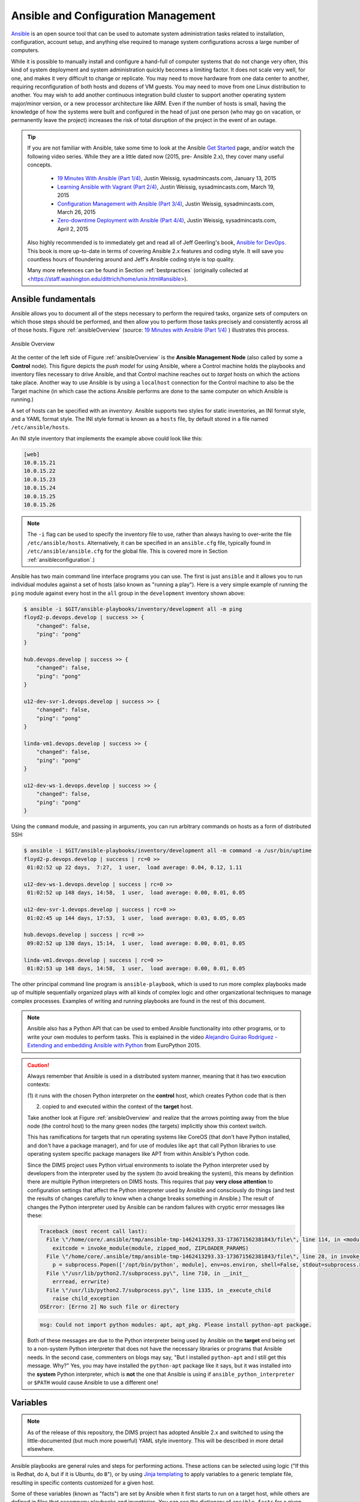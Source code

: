 .. _ansibleintro:

Ansible and Configuration Management
====================================

`Ansible`_ is an open source tool that can be used to automate system
administration tasks related to installation, configuration, account setup, and
anything else required to manage system configurations across a large number of
computers.

While it is possible to manually install and configure a hand-full of
computer systems that do not change very often, this kind of system
deployment and system administration quickly becomes a limiting factor. It
does not scale very well, for one, and makes it very difficult to change
or replicate. You may need to move hardware from one data center to another,
requiring reconfiguration of both hosts and dozens of VM guests. You may
need to move from one Linux distribution to another. You may wish to add
another continuous integration build cluster to support another operating
system major/minor version, or a new processor architecture like ARM.
Even if the number of hosts is small, having the knowledge of how the
systems were built and configured in the head of just one person (who
may go on vacation, or permanently leave the project) increases the
risk of total disruption of the project in the event of an outage.

.. tip::

   If you are not familiar with Ansible, take some time to look at
   the Ansible `Get Started`_ page, and/or watch the following
   video series. While they are a little dated now (2015, pre-
   Ansible 2.x), they cover many useful concepts.

       + `19 Minutes With Ansible (Part 1/4)`_, Justin Weissig, sysadmincasts.com, January 13, 2015
       + `Learning Ansible with Vagrant (Part 2/4)`_, Justin Weissig, sysadmincasts.com, March 19, 2015
       + `Configuration Management with Ansible (Part 3/4)`_, Justin Weissig, sysadmincasts.com, March 26, 2015
       + `Zero-downtime Deployment with Ansible (Part 4/4)`_, Justin Weissig, sysadmincasts.com, April 2, 2015

   Also highly recommended is to immediately get and read all of Jeff
   Geerling's book, `Ansible for DevOps`_. This book is more up-to-date in
   terms of covering Ansible 2.x features and coding style. It will save you
   countless hours of floundering around and Jeff's Ansible coding style is top
   quality.

   Many more references can be found in Section :ref:`bestpractices` (originally
   collected at <https://staff.washington.edu/dittrich/home/unix.html#ansible>).

..

.. _Get Started: https://www.ansible.com/get-started
.. _19 Minutes With Ansible (Part 1/4): https://sysadmincasts.com/episodes/43-19-minutes-with-ansible-part-1-4
.. _Learning Ansible with Vagrant (Part 2/4): https://sysadmincasts.com/episodes/45-learning-ansible-with-vagrant-part-2-4
.. _Configuration Management with Ansible (Part 3/4): https://sysadmincasts.com/episodes/46-configuration-management-with-ansible-part-3-4
.. _Zero-downtime Deployment with Ansible (Part 4/4): https://sysadmincasts.com/episodes/47-zero-downtime-deployments-with-ansible-part-4-4
.. _Ansible section: https://staff.washington.edu/dittrich/home/unix.html#ansible


.. _ansiblefundamentals:

Ansible fundamentals
--------------------

Ansible allows you to document all of the steps necessary to perform the
required tasks, organize sets of computers on which those steps should
be performed, and then allow you to perform those tasks precisely and
consistently across all of those hosts.  Figure :ref:`ansibleOverview`
(source: `19 Minutes with Ansible (Part 1/4)`_ ) illustrates this process.

.. _ansibleOverview:

.. figure:: images/ansible-overview.png
    :width: 90%
    :align: center

    Ansible Overview

..

At the center of the left side of Figure :ref:`ansibleOverview` is the
**Ansible Management Node** (also called by some a **Control** node). This
figure depicts the *push model* for using Ansible, where a Control machine
holds the playbooks and inventory files necessary to drive Ansible, and that
Control machine reaches out to *target* hosts on which the actions take place.
Another way to use Ansible is by using a ``localhost`` connection for the
Control machine to also be the Target machine (in which case the actions
Ansible performs are done to the same computer on which Ansible is running.)

A set of hosts can be specified with an *inventory*. Ansible supports two
styles for static inventories, an INI format style, and a YAML format style.
The INI style format is known as a ``hosts`` file, by default stored in a file
named ``/etc/ansible/hosts``.

An INI style inventory that implements the example above could look like this:

.. code-block:: yaml

    [web]
    10.0.15.21
    10.0.15.22
    10.0.15.23
    10.0.15.24
    10.0.15.25
    10.0.15.26

..

.. note::

    The ``-i`` flag can be used to specify the inventory file to use,
    rather than always having to over-write the file ``/etc/ansible/hosts``.
    Alternatively, it can be specified in an ``ansible.cfg`` file,
    typically found in ``/etc/ansible/ansible.cfg`` for the global
    file. This is covered more in Section :ref:`ansibleconfiguration`.)

..

Ansible has two main command line interface programs you can use. The
first is just ``ansible`` and it allows you to run individual modules
against a set of hosts (also known as "running a play"). Here is a
very simple example of running the ``ping`` module against every
host in the ``all`` group in the ``development`` inventory shown
above:

.. code-block:: none

    $ ansible -i $GIT/ansible-playbooks/inventory/development all -m ping
    floyd2-p.devops.develop | success >> {
        "changed": false,
        "ping": "pong"
    }

    hub.devops.develop | success >> {
        "changed": false,
        "ping": "pong"
    }

    u12-dev-svr-1.devops.develop | success >> {
        "changed": false,
        "ping": "pong"
    }

    linda-vm1.devops.develop | success >> {
        "changed": false,
        "ping": "pong"
    }

    u12-dev-ws-1.devops.develop | success >> {
        "changed": false,
        "ping": "pong"
    }

..

Using the ``command`` module, and passing in arguments, you can run arbitrary
commands on hosts as a form of distributed SSH:

.. code-block:: none

    $ ansible -i $GIT/ansible-playbooks/inventory/development all -m command -a /usr/bin/uptime
    floyd2-p.devops.develop | success | rc=0 >>
     01:02:52 up 22 days,  7:27,  1 user,  load average: 0.04, 0.12, 1.11

    u12-dev-ws-1.devops.develop | success | rc=0 >>
     01:02:52 up 148 days, 14:58,  1 user,  load average: 0.00, 0.01, 0.05

    u12-dev-svr-1.devops.develop | success | rc=0 >>
     01:02:45 up 144 days, 17:53,  1 user,  load average: 0.03, 0.05, 0.05

    hub.devops.develop | success | rc=0 >>
     09:02:52 up 130 days, 15:14,  1 user,  load average: 0.00, 0.01, 0.05

    linda-vm1.devops.develop | success | rc=0 >>
     01:02:53 up 148 days, 14:58,  1 user,  load average: 0.00, 0.01, 0.05

..

The other principal command line program is ``ansible-playbook``, which is used
to run more complex playbooks made up of multiple sequentially organized plays
with all kinds of complex logic and other organizational techniques to manage
complex processes.  Examples of writing and running playbooks are found in the
rest of this document.

.. note::

   Ansible also has a Python API that can be used to embed Ansible
   functionality into other programs, or to write your own modules to perform
   tasks.  This is explained in the video `Alejandro Guirao Rodríguez -
   Extending and embedding Ansible with Python`_ from EuroPython 2015.

..

.. caution::

   Always remember that Ansible is used in a distributed system manner,
   meaning that it has two execution contexts:

   (1) it runs with the chosen Python interpreter on the **control** host,
   which creates Python code that is then

   (2) copied to and executed within the context of the **target** host.

   Take another look at Figure :ref:`ansibleOverview` and realize that the
   arrows pointing away from the blue node (the control host) to the many green
   nodes (the targets) implicitly show this context switch.

   This has ramifications for targets that run operating systems like CoreOS
   (that don't have Python installed, and don't have a package manager), and
   for use of modules like ``apt`` that call Python libraries to use operating
   system specific package managers like APT from within Ansible's Python code.

   Since the DIMS project uses Python virtual environments to isolate
   the Python interpreter used by developers from the interpreter used
   by the system (to avoid breaking the system), this means by definition
   there are multiple Python interpreters on DIMS hosts. This requires
   that pay **very close attention** to configuration settings that affect
   the Python interpreter used by Ansible and consciously do things (and
   test the results of changes carefully to know when a change breaks
   something in Ansible.) The result of changes the Python interpreter used by
   Ansible can be random failures with cryptic error messages like these:

   .. code-block:: none

       Traceback (most recent call last):
         File \"/home/core/.ansible/tmp/ansible-tmp-1462413293.33-173671562381843/file\", line 114, in <module>
           exitcode = invoke_module(module, zipped_mod, ZIPLOADER_PARAMS)
         File \"/home/core/.ansible/tmp/ansible-tmp-1462413293.33-173671562381843/file\", line 28, in invoke_module
           p = subprocess.Popen(['/opt/bin/python', module], env=os.environ, shell=False, stdout=subprocess.PIPE, stderr=subprocess.PIPE, stdin=subprocess.PIPE)
         File \"/usr/lib/python2.7/subprocess.py\", line 710, in __init__
           errread, errwrite)
         File \"/usr/lib/python2.7/subprocess.py\", line 1335, in _execute_child
           raise child_exception
       OSError: [Errno 2] No such file or directory

   ..

   .. code-block:: none

       msg: Could not import python modules: apt, apt_pkg. Please install python-apt package.

   ..

   Both of these messages are due to the Python interpreter being used by Ansible
   on the **target** end being set to a non-system Python interpreter that does
   not have the necessary libraries or programs that Ansible needs. In the
   second case, commenters on blogs may say, "But I installed ``python-apt``
   and I still get this message. Why?" Yes, you may have installed the
   ``python-apt`` package like it says, but it was installed into the
   **system** Python interpreter, which is **not** the one that Ansible is
   using if ``ansible_python_interpreter`` or ``$PATH`` would cause Ansible to
   use a different one!

..

.. _ansibleVariables:

Variables
---------

.. note::

    As of the release of this repository, the DIMS project has adopted Ansible 2.x
    and switched to using the little-documented (but much more powerful) YAML style
    inventory. This will be described in more detail elsewhere.

..

.. TODO(dittrich): Put in a link to where YAML inventory is described.

Ansible playbooks are general rules and steps for performing actions.
These actions can be selected using logic ("If this is Redhat, do ``A``, but if
it is Ubuntu, do ``B``"), or by using `Jinja templating`_ to apply variables to
a generic template file, resulting in specific contents customized for a given host.

.. _Jinja templating: http://jinja.pocoo.org

Some of these variables (known as "facts") are set by Ansible when it first
starts to run on a target host, while others are defined in files that
accompany playbooks and inventories.  You can see the dictionary of
``ansible_facts`` for a given system using Ansible's ``setup`` module:

.. code-block:: none

    $ ansible -m setup localhost -c local
    localhost | success >> {
        "ansible_facts": {
            "ansible_all_ipv4_addresses": [
                "172.17.0.1",
                "10.88.88.5",
                "192.168.0.100",
                "10.86.86.7"
            ],
            "ansible_all_ipv6_addresses": [
                "fe80::d253:49ff:fed7:9ebd"
            ],
            "ansible_architecture": "x86_64",
            "ansible_bios_date": "01/29/2015",
            "ansible_bios_version": "A13",
            "ansible_cmdline": {
                "BOOT_IMAGE": "/vmlinuz-3.16.0-30-generic",
                "quiet": true,
                "ro": true,
                "root": "/dev/mapper/hostname_vg-root_lv",
                "splash": true,
                "vt.handoff": "7"
            },
            "ansible_date_time": {
                "date": "2016-03-10",
                "day": "10",
                "epoch": "1457653607",
                "hour": "15",
                "iso8601": "2016-03-10T23:46:47Z",
                "iso8601_micro": "2016-03-10T23:46:47.246903Z",
                "minute": "46",
                "month": "03",
                "second": "47",
                "time": "15:46:47",
                "tz": "PST",
                "tz_offset": "-0800",
                "weekday": "Thursday",
                "year": "2016"
            },
            "ansible_default_ipv4": {
                "address": "192.168.0.100",
                "alias": "wlan0",
                "gateway": "192.168.0.1",
                "interface": "wlan0",
                "macaddress": "d0:53:49:d7:9e:bd",
                "mtu": 1500,
                "netmask": "255.255.255.0",
                "network": "192.168.0.0",
                "type": "ether"
            },
            "ansible_default_ipv6": {},
            "ansible_devices": {
                "sda": {
                    "holders": [],
                    "host": "SATA controller: Intel Corporation 8 Series...",
                    "model": "ST1000LM014-1EJ1",
                    "partitions": {
                        "sda1": {
                            "sectors": "997376",
                            "sectorsize": 512,
                            "size": "487.00 MB",
                            "start": "2048"
                        },
                        "sda2": {
                            "sectors": "2",
                            "sectorsize": 512,
                            "size": "1.00 KB",
                            "start": "1001470"
                        },
                        "sda5": {
                            "sectors": "1952522240",
                            "sectorsize": 512,
                            "size": "931.04 GB",
                            "start": "1001472"
                        }
                    },
                    "removable": "0",
                    "rotational": "1",
                    "scheduler_mode": "deadline",
                    "sectors": "1953525168",
                    "sectorsize": "4096",
                    "size": "7.28 TB",
                    "support_discard": "0",
                    "vendor": "ATA"
                },
                "sr0": {
                    "holders": [],
                    "host": "SATA controller: Intel Corporation 8 Series...",
                    "model": "DVD-ROM SU-108GB",
                    "partitions": {},
                    "removable": "1",
                    "rotational": "1",
                    "scheduler_mode": "deadline",
                    "sectors": "2097151",
                    "sectorsize": "512",
                    "size": "1024.00 MB",
                    "support_discard": "0",
                    "vendor": "TSSTcorp"
                }
            },
            "ansible_distribution": "Ubuntu",
            "ansible_distribution_major_version": "14",
            "ansible_distribution_release": "trusty",
            "ansible_distribution_version": "14.04",
            "ansible_docker0": {
                "active": false,
                "device": "docker0",
                "id": "8000.0242a37d17a7",
                "interfaces": [],
                "ipv4": {
                    "address": "172.17.0.1",
                    "netmask": "255.255.0.0",
                    "network": "172.17.0.0"
                },
                "macaddress": "02:42:a3:7d:17:a7",
                "mtu": 1500,
                "promisc": false,
                "stp": false,
                "type": "bridge"
            },
            "ansible_domain": "",
            "ansible_env": {
                "BASE": "bash",
                "BYOBU_ACCENT": "#75507B",
                "BYOBU_BACKEND": "tmux",
                "BYOBU_CHARMAP": "UTF-8",
                "BYOBU_CONFIG_DIR": "/home/dittrich/.byobu",
                "BYOBU_DARK": "#333333",
                "BYOBU_DATE": "%Y-%m-%d ",
                "BYOBU_DISTRO": "Ubuntu",
                "BYOBU_HIGHLIGHT": "#DD4814",
                "BYOBU_LIGHT": "#EEEEEE",
                "BYOBU_PAGER": "sensible-pager",
                "BYOBU_PREFIX": "/usr",
                "BYOBU_PYTHON": "python3",
                "BYOBU_READLINK": "readlink",
                "BYOBU_RUN_DIR": "/dev/shm/byobu-dittrich-0R38I1Mb",
                "BYOBU_SED": "sed",
                "BYOBU_TIME": "%H:%M:%S",
                "BYOBU_TTY": "/dev/pts/24",
                "BYOBU_ULIMIT": "ulimit",
                "BYOBU_WINDOW_NAME": "-",
                "CFG": "/opt/dims/nas/scd",
                "CLUTTER_IM_MODULE": "xim",
                "COLORTERM": "gnome-terminal",
                "COMMAND": "",
                "COMPIZ_BIN_PATH": "/usr/bin/",
                "COMPIZ_CONFIG_PROFILE": "ubuntu",
                "CONSUL_LEADER": "10.142.29.116",
                "DBUS_SESSION_BUS_ADDRESS": "unix:abstract=/tmp/dbus-sYbG5zmdUA",
                "DEBUG": "0",
                "DEFAULTS_PATH": "/usr/share/gconf/ubuntu.default.path",
                "DESKTOP_SESSION": "ubuntu",
                "DIMS": "/opt/dims",
                "DIMS_REV": "unspecified",
                "DIMS_VERSION": "1.6.129 (dims-ci-utils)",
                "DISPLAY": ":0",
                "GDMSESSION": "ubuntu",
                "GDM_LANG": "en_US",
                "GIT": "/home/dittrich/dims/git",
                "GNOME_DESKTOP_SESSION_ID": "this-is-deprecated",
                "GNOME_KEYRING_CONTROL": "/run/user/1004/keyring-7kI0rA",
                "GNOME_KEYRING_PID": "2524",
                "GPG_AGENT_INFO": "/run/user/1004/keyring-7kI0rA/gpg:0:1",
                "GTK_IM_MODULE": "ibus",
                "GTK_MODULES": "overlay-scrollbar:unity-gtk-module",
                "HOME": "/home/dittrich",
                "IM_CONFIG_PHASE": "1",
                "INSTANCE": "",
                "JOB": "dbus",
                "LANG": "C",
                "LANGUAGE": "en_US",
                "LC_CTYPE": "C",
                "LESSCLOSE": "/usr/bin/lesspipe %s %s",
                "LESSOPEN": "| /usr/bin/lesspipe %s",
                "LOGNAME": "dittrich",
                "LS_COLORS": "rs=0:di=01;34:ln=01;36:mh=00:pi=40;33:a....",
                "MANDATORY_PATH": "/usr/share/gconf/ubuntu.mandatory.path",
                "NAS": "/opt/dims/nas",
                "OLDPWD": "/home/dittrich",
                "OS": "Linux",
                "PATH": "/home/dittrich/dims/envs/dimsenv/bin:/home/di...",
                "PROGRAM": "/bin/bash",
                "PROJECT_HOME": "/home/dittrich/dims/devel",
                "PS1": "\\[\\033[1;34m\\][dimsenv]\\[\\e[0m\\] \\[\\03...",
                "PWD": "/vm/vagrant-run-devserver",
                "QT4_IM_MODULE": "xim",
                "QT_IM_MODULE": "ibus",
                "QT_QPA_PLATFORMTHEME": "appmenu-qt5",
                "RECIPIENTS": "dims-devops@uw.ops-trust.net",
                "SELINUX_INIT": "YES",
                "SESSION": "ubuntu",
                "SESSIONTYPE": "gnome-session",
                "SESSION_MANAGER": "local/dimsdemo1:@/tmp/.ICE-unix/27...",
                "SHELL": "/bin/bash",
                "SHLVL": "3",
                "SSH_AUTH_SOCK": "/home/dittrich/.byobu/.ssh-agent",
                "STAT": "stat",
                "TERM": "screen-256color",
                "TEXTDOMAIN": "im-config",
                "TEXTDOMAINDIR": "/usr/share/locale/",
                "TMUX": "/tmp/tmux-1004/default,3276,1",
                "TMUX_PANE": "%16",
                "UPSTART_SESSION": "unix:abstract=/com/ubuntu/upstart-s...",
                "USER": "dittrich",
                "VERBOSE": "0",
                "VIRTUALENVWRAPPER_HOOK_DIR": "/home/dittrich/dims/envs",
                "VIRTUALENVWRAPPER_PROJECT_FILENAME": ".project",
                "VIRTUALENVWRAPPER_PYTHON": "/home/dittrich/dims/bin/python",
                "VIRTUALENVWRAPPER_SCRIPT": "/home/dittrich/dims/bin/vir...",
                "VIRTUALENVWRAPPER_WORKON_CD": "1",
                "VIRTUAL_ENV": "/home/dittrich/dims/envs/dimsenv",
                "VTE_VERSION": "3409",
                "WINDOWID": "23068683",
                "WORKON_HOME": "/home/dittrich/dims/envs",
                "XAUTHORITY": "/home/dittrich/.Xauthority",
                "XDG_CONFIG_DIRS": "/etc/xdg/xdg-ubuntu:/usr/share/upstar...",
                "XDG_CURRENT_DESKTOP": "Unity",
                "XDG_DATA_DIRS": "/usr/share/ubuntu:/usr/share/gnome:/usr...",
                "XDG_GREETER_DATA_DIR": "/var/lib/lightdm-data/dittrich",
                "XDG_MENU_PREFIX": "gnome-",
                "XDG_RUNTIME_DIR": "/run/user/1004",
                "XDG_SEAT": "seat0",
                "XDG_SEAT_PATH": "/org/freedesktop/DisplayManager/Seat0",
                "XDG_SESSION_ID": "c2",
                "XDG_SESSION_PATH": "/org/freedesktop/DisplayManager/Session0",
                "XDG_VTNR": "7",
                "XMODIFIERS": "@im=ibus",
                "_": "/home/dittrich/dims/envs/dimsenv/bin/ansible"
            },
            "ansible_eth0": {
                "active": false,
                "device": "eth0",
                "macaddress": "34:e6:d7:72:0d:b0",
                "module": "e1000e",
                "mtu": 1500,
                "promisc": false,
                "type": "ether"
            },
            "ansible_form_factor": "Laptop",
            "ansible_fqdn": "dimsdemo1",
            "ansible_hostname": "dimsdemo1",
            "ansible_interfaces": [
                "docker0",
                "tun88",
                "lo",
                "tun0",
                "wlan0",
                "vboxnet2",
                "vboxnet0",
                "vboxnet1",
                "eth0"
            ],
            "ansible_kernel": "3.16.0-30-generic",
            "ansible_lo": {
                "active": true,
                "device": "lo",
                "ipv4": {
                    "address": "127.0.0.1",
                    "netmask": "255.0.0.0",
                    "network": "127.0.0.0"
                },
                "ipv6": [
                    {
                        "address": "::1",
                        "prefix": "128",
                        "scope": "host"
                    }
                ],
                "mtu": 65536,
                "promisc": false,
                "type": "loopback"
            },
            "ansible_lsb": {
                "codename": "trusty",
                "description": "Ubuntu 14.04.3 LTS",
                "id": "Ubuntu",
                "major_release": "14",
                "release": "14.04"
            },
            "ansible_machine": "x86_64",
            "ansible_memfree_mb": 2261,
            "ansible_memtotal_mb": 15988,
            "ansible_mounts": [
                {
                    "device": "/dev/mapper/hostname_vg-root_lv",
                    "fstype": "ext4",
                    "mount": "/",
                    "options": "rw,errors=remount-ro",
                    "size_available": 859396513792,
                    "size_total": 982859030528
                },
                {
                    "device": "/dev/sda1",
                    "fstype": "ext3",
                    "mount": "/boot",
                    "options": "rw",
                    "size_available": 419035136,
                    "size_total": 486123520
                }
            ],
            "ansible_nodename": "dimsdemo1",
            "ansible_os_family": "Debian",
            "ansible_pkg_mgr": "apt",
            "ansible_processor": [
                "Intel(R) Core(TM) i7-4710MQ CPU @ 2.50GHz",
                "Intel(R) Core(TM) i7-4710MQ CPU @ 2.50GHz",
                "Intel(R) Core(TM) i7-4710MQ CPU @ 2.50GHz",
                "Intel(R) Core(TM) i7-4710MQ CPU @ 2.50GHz",
                "Intel(R) Core(TM) i7-4710MQ CPU @ 2.50GHz",
                "Intel(R) Core(TM) i7-4710MQ CPU @ 2.50GHz",
                "Intel(R) Core(TM) i7-4710MQ CPU @ 2.50GHz",
                "Intel(R) Core(TM) i7-4710MQ CPU @ 2.50GHz"
            ],
            "ansible_processor_cores": 4,
            "ansible_processor_count": 1,
            "ansible_processor_threads_per_core": 2,
            "ansible_processor_vcpus": 8,
            "ansible_product_name": "Precision M4800",
            "ansible_product_serial": "NA",
            "ansible_product_uuid": "NA",
            "ansible_product_version": "01",
            "ansible_python_version": "2.7.6",
            "ansible_selinux": false,
            "ansible_ssh_host_key_dsa_public": "AAAA...==",
            "ansible_ssh_host_key_ecdsa_public": "AA...==",
            "ansible_ssh_host_key_rsa_public": "AAAA...",
            "ansible_swapfree_mb": 975,
            "ansible_swaptotal_mb": 975,
            "ansible_system": "Linux",
            "ansible_system_vendor": "Dell Inc.",
            "ansible_tun0": {
                "active": true,
                "device": "tun0",
                "ipv4": {
                    "address": "10.86.86.7",
                    "netmask": "255.255.255.0",
                    "network": "10.86.86.0"
                },
                "mtu": 1500,
                "promisc": false
            },
            "ansible_tun88": {
                "active": true,
                "device": "tun88",
                "ipv4": {
                    "address": "10.88.88.5",
                    "netmask": "255.255.255.0",
                    "network": "10.88.88.0"
                },
                "mtu": 1500,
                "promisc": false
            },
            "ansible_user_id": "dittrich",
            "ansible_userspace_architecture": "x86_64",
            "ansible_userspace_bits": "64",
            "ansible_vboxnet0": {
                "active": false,
                "device": "vboxnet0",
                "macaddress": "0a:00:27:00:00:00",
                "mtu": 1500,
                "promisc": false,
                "type": "ether"
            },
            "ansible_vboxnet1": {
                "active": false,
                "device": "vboxnet1",
                "macaddress": "0a:00:27:00:00:01",
                "mtu": 1500,
                "promisc": false,
                "type": "ether"
            },
            "ansible_vboxnet2": {
                "active": false,
                "device": "vboxnet2",
                "macaddress": "0a:00:27:00:00:02",
                "mtu": 1500,
                "promisc": false,
                "type": "ether"
            },
            "ansible_virtualization_role": "host",
            "ansible_virtualization_type": "kvm",
            "ansible_wlan0": {
                "active": true,
                "device": "wlan0",
                "ipv4": {
                    "address": "192.168.0.100",
                    "netmask": "255.255.255.0",
                    "network": "192.168.0.0"
                },
                "ipv6": [
                    {
                        "address": "fe80::d253:49ff:fed7:9ebd",
                        "prefix": "64",
                        "scope": "link"
                    }
                ],
                "macaddress": "d0:53:49:d7:9e:bd",
                "module": "wl",
                "mtu": 1500,
                "promisc": false,
                "type": "ether"
            },
            "module_setup": true
        },
        "changed": false
    }

..

Other variables are added from variables files found in ``defaults/`` and
``vars/`` directories in a role, from ``group_vars/``, from ``host_vars/``,
from ``vars`` listed in a playbook, and from the command line with the ``-e``
flag.

You can run playbooks using the ``ansible-playbook`` command directly,
by using a DIMS wrapper script (``dims.ansible-playbook``) which allows
you to run playbooks, tasks, or roles by name, or via the
``dimscli`` Python CLI program.

.. caution::

   As a general rule, interrupting ``ansible-playbook`` with CTRL-C in the
   middle of a playbook run is a Bad Idea. The reason for this is that
   some playbooks will disable a service temporarily and notify a handler
   to restart the service at the end of the playbook run, or may successfully
   change only some configuration files (leaving the ones that would have
   been changed had the CTRL-C not been issued), either of which can leave
   the system in an inconsistent and/or potentially inoperable state.

   It is best to test playbooks on Vagrant hosts that are not critical if
   they are accidentally rendered inoperable rather than getting into an
   emergency debugging situation with a "production" server. If testing
   with a "live" system, having an active SSH terminal session as a
   fallback for local access helps, but not always. Be aware of this
   risk and act accordingly!

..

.. _ansibleconfiguration:

Configuration and Customization of ``ansible`` and ``ansible-playbook``
-----------------------------------------------------------------------

Like any good Unix program, you can use a global or local `Configuration
file` to customize default settings and/or program behavior. Ansible
provides the following alternatives:

* ``ANSIBLE_CONFIG`` (an environment variable)
* ``ansible.cfg`` (in the current directory)
* ``.ansible.cfg`` (in the home directory)
* ``/etc/ansible/ansible.cfg``

.. _Configuration file: http://docs.ansible.com/ansible/intro_configuration.html

There are many reasons why this configuration customization is useful. The
following subsections describe some.

.. caution::

   Keep in mind that one or more of these configuration files may exist on a
   host causing Ansible to potentially behave differently than expected between
   different accounts, different systems, etc. If something appears to not
   work the way you expected, look for these files and see how they are set,
   add extra levels of verbosity with additional ``-v`` flags, or otherwise
   check how Ansible is being configured to work within scripts that
   run ``ansible`` or ``ansible-playbook``.

   To determine which one of these files might be used in a given working
   directory, you can use the following loop to show which file or files
   may exist:

   .. code-block:: none

      $ pwd
      /home/dittrich/dims/git/ansible-playbooks
      $ for f in $ANSIBLE_CONFIG ansible.cfg ~/.ansible.cfg /etc/ansible/ansible.cfg; \
      do [ -f $f ] && echo $f exists; done
      /etc/ansible/ansible.cfg exists

      $ cp /etc/ansible.cfg myconfig.cfg
      $ vi myconfig.cfg
        [ ... ]
      $ ANSIBLE_CONFIG=myconfig.cfg
      $ for f in $ANSIBLE_CONFIG ansible.cfg ~/.ansible.cfg /etc/ansible/ansible.cfg; \
      do [ -f $f ] && echo $f exists; done
      myconfig.cfg exists
      /etc/ansible/ansible.cfg exists

   ..

..

Controlling account, SSH port, etc.
~~~~~~~~~~~~~~~~~~~~~~~~~~~~~~~~~~~

There are several parameters that affect SSH connections and
the number of simultaneous forked connections useful for accelerating
parallel execution of Ansible tasks across a hosts in an
inventory.  In the example here, we set the number of forks
to ``10``, the default sudo user to ``root``, the default
SSH port to ``8422`` and the transport mechanism to ``smart``:

.. code-block:: none
   :emphasize-lines: 18,20,23,24

    # config file for ansible -- http://ansible.com/
    # ==============================================

    # nearly all parameters can be overridden in ansible-playbook
    # or with command line flags. ansible will read ANSIBLE_CONFIG,
    # ansible.cfg in the current working directory, .ansible.cfg in
    # the home directory or /etc/ansible/ansible.cfg, whichever it
    # finds first

    [defaults]

    # some basic default values...

    #hostfile       = /etc/ansible/hosts
    #library        = /usr/share/ansible
    #remote_tmp     = $HOME/.ansible/tmp
    #pattern        = *
    forks          = 10
    #poll_interval  = 15
    sudo_user      = root
    #ask_sudo_pass = True
    #ask_pass      = True
    transport      = smart
    remote_port    = 8422
    module_lang    = C
     . . .

..

.. _fedoraproject:

Lessons from the Fedora Project Ansible Playbooks
-------------------------------------------------

One of the better models identified during the second year
of the DIMS Project was the Fedora Project's public
`ansible.git repo`_. The layout of their repo is described
in a `README`_ file.

The Fedora Project puts very little in individual `host_vars files`_
to store minimal host-specific settings for use in playbooks.
This will be examined here in the context of generating ``iptables`` rules
files from Jinja templates.

.. note::

   You can view all of the files in sequence using a Bash ``for`` loop,
   as follows:

   .. code-block:: bash

      $ cd ~/git/fedora-ansible/
      $ for f in inventory/host_vars/*
      > do
      > echo $f
      > echo "===================="
      > cat $f
      > echo "===================="
      > echo ""
      > done | less

   ..

   The output looks like this:

   .. code-block:: none

      inventory/host_vars/aarch64-02a.arm.fedoraproject.org
      ====================
      fas_client_groups: sysadmin-noc,sysadmin-releng

      kojipkgs_url: armpkgs.fedoraproject.org
      kojihub_url: arm.koji.fedoraproject.org/kojihub
      kojihub_scheme: https
      eth0_ip: 10.5.78.75
      gw: 10.5.78.254

      koji_server_url: "http://arm.koji.fedoraproject.org/kojihub"
      koji_weburl: "http://arm.koji.fedoraproject.org/koji"
      koji_topurl: "http://armpkgs.fedoraproject.org/"

      nfs_mount_opts: rw,hard,bg,intr,noatime,nodev,nosuid,nfsvers=3,rsize=32768,wsize=32768

      fedmsg_certs:
      - service: releng
        owner: root
        group: sysadmin-releng
        can_send:
        # pungi-koji stuff (ask dgilmore)
        - pungi.compose.phase.start
        - pungi.compose.phase.stop
        - pungi.compose.status.change
        - pungi.compose.createiso.targets
        - pungi.compose.createiso.imagefail
        - pungi.compose.createiso.imagedone

      ====================

      inventory/host_vars/aarch64-03a.arm.fedoraproject.org
      ====================
      ---
      eth0_ip: 10.5.78.80
      ====================

      inventory/host_vars/aarch64-04a.arm.fedoraproject.org
      ====================
      ---
      eth0_ip: 10.5.78.85
      ====================

      ...

    ..

..

Let's look at the file `noc01.phx2.fedoraproject.org`_, specifically
the blocks at lines 12-18.

.. note::

    The ``custom_rules`` array in this example was split into separate lines
    here for better readability, as is found in other files such as
    `db-fas01.phx2.fedoraproject.org`_. It is a single line in the original
    file (which is perfectly acceptable, though more difficult to read
    in a limited-column environment such as this documenation. The desire here
    was to show a file with all three of ``tcp_ports``, ``udp_ports``, and
    ``custom_rules`` variables, hence the cosmetic alteration.

..

.. code-block:: yaml
   :linenos:
   :emphasize-lines: 12-18

    ---
    nm: 255.255.255.0
    gw: 10.5.126.254
    dns: 10.5.126.21

    ks_url: http://10.5.126.23/repo/rhel/ks/kvm-rhel-7
    ks_repo: http://10.5.126.23/repo/rhel/RHEL7-x86_64/
    volgroup: /dev/vg_virthost
    vmhost: virthost17.phx2.fedoraproject.org
    datacenter: phx2

    tcp_ports: ['22', '80', '443', '67', '68']
    udp_ports: ['67','68','69']
    custom_rules: [
        '-A INPUT -p tcp -m tcp -s 192.168.1.20 --dport 5666 -j ACCEPT',
        '-A INPUT -p tcp -m tcp -s 10.5.126.13 --dport 873 -j ACCEPT',
        '-A INPUT -p tcp -m tcp -s 192.168.1.59 --dport 873 -j ACCEPT'
    ]

    eth0_ip: 10.5.126.41
    csi_relationship: |
        noc01 is the internal monitoring nagios instance to the phx datacenter.
        it is also the dhcp server serving all computing nodes

        * This host relies on:
        - the virthost it's hosted on (virthost17.phx2.fedoraproject.org)
        - FAS to authenticate users
        - VPN connectivity

        * Things that rely on this host:
        - Infrastructure team to be awair of the infra status. operations control process will fail
        - if this host is down, it will be difficult to know the status of infra and provide reactive/proactive support
        - if this host is down, dhcp/bootp leases/renew will fail. pxe booting will fail as well

..

.. _generating_iptables:

Generating ``iptables`` Rules from a Template
---------------------------------------------

.. note::

    Ansible suggests that Jinja templates use the extension ``.j2``, though
    Ansible will process the template regardless of whether it has an extension
    or not. The example ``iptables`` template used by the Fedora Project has
    no ``.j2`` extension, while the DIMS project uses the ``.j2`` extension
    to more easily locate Jinja template files using ``find . -name '*.j2'``
    or similar extension-based searching methods.

..

The template `roles/base/templates/iptables/iptables`_ (processed by
`roles/base/tasks/main.yml`_ as part of the `base
role`) provides a Jinja template for an ``iptables`` rule set.

.. note::

    The complete template file `roles/base/templates/iptables/iptables`_
    is over 100 lines. It is edited here to remove lines that are irrelevant
    to the discussion of Jinja templating.

..

.. Using "guess" successfully gets Jinja template syntax highlighting from Sphinx.

.. code-block:: guess
   :caption: Template for iptables rules
   :emphasize-lines: 56-61, 63-68, 70-75

    # {{ ansible_managed }}
    *filter
    :INPUT ACCEPT [0:0]
    :FORWARD ACCEPT [0:0]
    :OUTPUT ACCEPT [0:0]

    # allow ping and traceroute
    -A INPUT -p icmp -j ACCEPT

    # localhost is fine
    -A INPUT -i lo -j ACCEPT

    # Established connections allowed
    -A INPUT -m state --state RELATED,ESTABLISHED -j ACCEPT
    -A OUTPUT -m state --state RELATED,ESTABLISHED -j ACCEPT

    # allow ssh - always
    -A INPUT -m conntrack --ctstate NEW -m tcp -p tcp --dport 22 -j ACCEPT

    {% if env != 'staging' and datacenter == 'phx2' and inventory_hostname not in groups['staging-friendly'] %}
    #
    # In the phx2 datacenter, both production and staging hosts are in the same
    # subnet/vlan. We want production hosts to reject connectons from staging group hosts
    # to prevent them from interfering with production. There are however a few hosts in
    # production we have marked 'staging-friendly' that we do allow staging to talk to for
    # mostly read-only data they need.
    #
    {% for host in groups['staging']|sort %}
    {% if 'eth0_ip' in hostvars[host] %}# {{ host }}
    -A INPUT -s {{ hostvars[host]['eth0_ip'] }} -j REJECT --reject-with icmp-host-prohibited
    {% else %}# {{ host }} has no 'eth0_ip' listed
    {% endif %}
    {% endfor %}
    {% endif %}

    {% if ansible_domain == 'qa.fedoraproject.org' and inventory_hostname not in groups['qa-isolated'] %}
    #
    # In the qa.fedoraproject.org network, we want machines not in the qa-isolated group
    # to block all access from that group. This is to protect them from any possible attack
    # vectors from qa-isolated machines.
    #
    {% for host in groups['qa-isolated']|sort %}
    {% if 'eth0_ip' in hostvars[host] %}# {{ host }}
    -A INPUT -s {{ hostvars[host]['eth0_ip'] }} -j REJECT --reject-with icmp-host-prohibited
    {% else %}# {{ host }} has no 'eth0_ip' listed
    {% endif %}
    {% endfor %}
    {% endif %}
    # if the host declares a fedmsg-enabled wsgi app, open ports for it
    {% if wsgi_fedmsg_service is defined %}
    {% for i in range(wsgi_procs * wsgi_threads) %}
    -A INPUT -p tcp -m tcp --dport 30{{ '%02d' % i }} -j ACCEPT
    {% endfor %}
    {% endif %}

    # if the host/group defines incoming tcp_ports - allow them
    {% if tcp_ports is defined %}
    {% for port in tcp_ports %}
    -A INPUT -p tcp -m tcp --dport {{ port }} -j ACCEPT
    {% endfor %}
    {% endif %}

    # if the host/group defines incoming udp_ports - allow them
    {% if udp_ports is defined %}
    {% for port in udp_ports %}
    -A INPUT -p udp -m udp --dport {{ port }} -j ACCEPT
    {% endfor %}
    {% endif %}

    # if there are custom rules - put them in as-is
    {% if custom_rules is defined %}
    {% for rule in custom_rules %}
    {{ rule }}
    {% endfor %}
    {% endif %}

    # otherwise kick everything out
    -A INPUT -j REJECT --reject-with icmp-host-prohibited
    -A FORWARD -j REJECT --reject-with icmp-host-prohibited
    COMMIT

..

.. _configcustomization:

Customization of System and Service Configuration
-------------------------------------------------

Ansible supports variables in playbooks, allowing a generalization of
steps to perform some task to be defined separate from the specifics
of the content used. Rather than hard-coding a value like a port number
into a command, a variable can be used to allow *any* port to be specified
at run time. Where and how the variable is set is somewhat complicated
in Ansible, as their are many places that variables can be set and
a specific order of precedence that is followed. This can be seen
in the Ansible documentation, `Variable Precedence: Where Should I Put A Variable?`_.

.. _Variable Precedence\: Where Should I Put A Variable?: http://docs.ansible.com/ansible/playbooks_variables.html#variable-precedence-where-should-i-put-a-variable


The Fedora Project takes advantage of an advanced feature of Ansible
in the form of the conditional ``with_first_found`` combined with
the use of variables and variable precedence ordering.  Ansible's
own web page has a note saying, "This is an advanced topic that is
infrequently used. You can probably skip this section."

(See `Selecting Files And Templates Based On Variables`_).

.. _Selecting Files And Templates Based On Variables: http://docs.ansible.com/ansible/playbooks_conditionals.html#selecting-files-and-templates-based-on-variables

An example of how this is used is found in `roles/base/tasks/main.yml`_
where the DNS resolver configuration file is applied:

.. _roles/base/tasks/main.yml: https://infrastructure.fedoraproject.org/cgit/ansible.git/plain/roles/base/tasks/main.yml


.. code-block:: yaml
   :caption: Configuration file for DNS resolver
   :emphasize-lines: 3-8

    - name: /etc/resolv.conf
      copy: src={{ item }} dest=/etc/resolv.conf
      with_first_found:
        - "{{ resolvconf }}"
        - resolv.conf/{{ ansible_fqdn }}
        - resolv.conf/{{ host_group }}
        - resolv.conf/{{ datacenter }}
        - resolv.conf/resolv.conf
      tags: [ base, config, resolvconf ]

..

The first thing to notice is that the base name of file being
installed here (``resolv.conf``) is used to name a directory
in which all variations of that file will be stored. This keeps
the directory for the role clean and organized.

The second thing to notice is well organized hierarchy of
precedence from most specific to least specific.

.. list-table:: Search order for selecting customized file
   :widths: 20 20 30 30
   :header-rows: 1

   * - File name
     - Derived from
     - Specific to
     - Relevant Content

   * - ``{{ resolvconf }}``
     - Extra var (``-e``)
     - A single file
     - Useful for dev/test

   * - ``{{ ansible_fqdn }}``
     - Ansible fact
     - A single host
     - Host-specific customizations

   * - ``{{ host_group }}``
     - Group name
     - Hosts of a specific class
     - Service-specific customizations

   * - ``{{ datacenter }}``
     - Defaults, vars, extra vars
     - Hosts in specific datacenter
     - Datacenter-specific customizations

   * - ``resolv.conf``
     - Not derived
     - Not specific
     - File of last resort

..

Using this kind of hierarchical naming scheme, it is easy to bring
any host under Ansible control. Say that the ``resolv.conf`` file
on a host that is not under Ansible control was created by editing
it with ``vi``. That file (which we will assume is working at the
moment) can be copied into the ``resolv.conf/`` directory as-is,
using the fully-qualified domain name of the host. Even better,
place the ``{{ ansible_managed }}`` template into the file to
make it clear that the file is now under Ansible control.
If it later becomes clear that a more generic configuration is
appropriate to make the host behave the same as other hosts in
the same group, or same datacenter, you can simply remove the
file with the fully-qualified domain name and the next file that
is found (be it for host group, datacenter, or the fallback
generic file) will be used.

.. note::

   If the fallback ``resolv.conf`` file is a direct copy of the
   file installed by default from the original parent distribution
   package, having Ansible re-install a functionally equivalent
   version meets the objective of being *idempotent*.

..


.. _tags_on_tasks:

Tags on Tasks
-------------

Ansible has a feature known as **tags**, that provides a fine-grained mechanism
for isolating which plays within a playbook will be executed at runtime. This
feature is advanced, and complicated, and you will find both people
whole-heartedly embracing the use of tags (e.g., `Ansible (Real Life) Good
Practices`_ and `Tagging`_) and firmly shunning the use of tags (e.g., `Best
practices to build great Ansible playbooks`_)

While it is true that using tags within roles adds to complexity, the
alternative of proliferating individual playbooks has its own drawbacks in
terms of tight coupling of logic between playbooks that share some common
actions, as well as an increased number of individual playbooks to be managed
and invoked.  By limiting the number of category tags to a minimum, a
reasonable tradeoff is made between complexity within playbooks plus the need
to write playbooks carefully vs. complexity in managing and invoking playbooks
to perform system automation tasks.

.. _tagging_methodology:

DIMS Tagging Methodology
~~~~~~~~~~~~~~~~~~~~~~~~

The ``ansible-dims-playbooks`` roles created by the DIMS Project, like those
from the Fedora Project, uses tags to allow fine-grained control of which
actions are applied during a given run of a complete host playbook.  This
allows all roles to be defined and fewer playbooks to be used to execute tasks,
but requires that *all tasks have tags* in order for ``--tags`` and
``--skip-tags`` to work properly.

The Fedora Project also uses a monolithic playbook that include host playbooks
for all hosts. Because tags are applied using an **OR** operation, rather than
an **AND** operation, the selection of which tasks are to be applied is then
made on either a per-host basis (using host tags or the ``--limit`` option), or
a per-category basis (using category tags).

Figure :ref:`ansibletags` illustrates the conceptual layering of tags for
**roles** (vertical selection) and **categories** (horizontal selection) across
a set of playbooks.

* Using **role** tags will cause all of the plays in the playbook for the
  specified roles to be executed (and no others).

* Using **category** tags will cause all of the plays in all playbooks
  that have that category tag to be executed (and no others).

.. _ansibletags:

.. figure:: images/ansible_tags.png
   :width: 90%
   :align: center

   Ansible Tags for Vertical and Horizontal Control of Play Execution

..

The concept of **vertical** application of role tags is seen in the vertical
gray shaded boxes in Figure :ref:`ansibletags` by the presence of a tag that
matches the name of the role in every play in each role's playbook (e.g.,
``rolea`` in every ``tags`` array for Role A, etc.) If every play in a playbook
is tagged with an identifier that matches the name of the role, using that tag
will limit execution to only those plays for the indicated role.

The concept of **horizontal** application of category tags is seen in Figure
:ref:`ansibletags` by the presence of a tag that matches a small set of general
categories of actions that are common to multiple roles.  Plays that are
related to package installation are shown in the red horizontal box with
``package``, plays related to system configuration files in the green box
tagged with ``config``, and service activation state plays in the blue
horizontal box tagged with ``service``.  By changing variables that specify
package versions and then running all plays tagged with ``package``, you can
update specific packages on all systems at once (seen in the red box in Figure
:ref:`ansibletags`).

.. attention::

   The DIMS project uses special ``pre_tasks.yml`` and ``post_tasks.yml`` task
   playbooks that are included at the top and bottom of every role.  This
   mechanism supports standardized actions that apply to every role, such as
   creating and cleaning up deployment directories, printing out debugging
   information at the start of each role to expose run-time variable contents,
   sending log messages to the continuous integration logging channel, etc.

   In order to **only** run these pre- and post-tasks when tags are specified,
   each include line **must** include the union of all possible tags that are
   used. This can be seen in the following tasks file for the ``vagrant`` role.

   .. literalinclude:: ../../roles/vagrant/tasks/main.yml
      :language: yaml
      :caption: Vagrant role ``tasks/main.yml`` file
      :lines: 1-40
      :emphasize-lines: 8,17,23,31,39

   ..

..


.. _tag_examples:

Examples of DIMS Tags
~~~~~~~~~~~~~~~~~~~~~

Some of the general and specific tags that are used frequently for performing
regular system maintenance and development tasks are listed below.  As a
general rule, all roles have a tag that matches the role's name, allowing just
that one role to be applied out of a general host playbook. (For example,
you can apply all of the ``base`` role's tasks to the host you are
currently logged in to using ``run.playbook --tags base``.)

.. attention::

   The tags listed in these tables are *not* the full set of tags that are
   applied to tasks within playbooks. To easily identify all of the tags that
   exist, a coding convention of placing all tags in an array on one line is
   used, allowing one to search for them using ``grep`` as seen here:

   .. code-block:: none

       roles/base/tasks/coreos.yml:  tags: [ base, config ]
       roles/base/tasks/dims_base.yml:  tags: [ base, config ]
       roles/base/tasks/dims_base.yml:  tags: [ base, config, tests ]
       roles/base/tasks/dnsmasq.yml:  tags: [ base, config ]
       roles/base/tasks/dnsmasq.yml:  tags: [ base, config, dns ]
       roles/base/tasks/dnsmasq.yml:  tags: [ base, packages, config ]
       roles/base/tasks/main.yml:  tags: [ base ]
       roles/base/tasks/main.yml:  tags: [ base, config ]
       roles/base/tasks/main.yml:  tags: [ base, config, dns ]
       roles/base/tasks/main.yml:  tags: [ base, config, dns, logrotate, packages, rsyslogd, tests, triggers ]
       roles/base/tasks/main.yml:  tags: [ base, config, iptables ]
       roles/base/tasks/main.yml:  tags: [ base, config, journald ]
       roles/base/tasks/main.yml:  tags: [ base, config, logrotate ]
       roles/base/tasks/main.yml:  tags: [ base, config, packages, updates, triggers ]
       roles/base/tasks/main.yml:  tags: [ base, config, rsyslogd ]
       roles/base/tasks/main.yml:  tags: [ base, hosts, config ]
       roles/base/tasks/main.yml:  tags: [ base, packages ]
       roles/base/tasks/main.yml:  tags: [ base, packages, scripts, tests ]
       roles/base/tasks/main.yml:  tags: [ base, packages, updates ]
       roles/base/tasks/main.yml:  tags: [ base, services ]
       roles/base/tasks/main.yml:  tags: [ base, tests ]
       roles/base/tasks/main.yml:  tags: [ base, triggers ]

..

+--------------+-------------------------------------------------------------------------+
|    Tag       |       Description                                                       |
+==============+=========================================================================+
| ``config``   | Configuration files (usually requires ``notify`` of restart handlers to |
|              | apply changes.                                                          |
+--------------+-------------------------------------------------------------------------+
| ``dns``      | Applies any DNS resolution settings and service restarts for            |
|              | ``resolv.conf``, ``dnsmasq``.                                           |
+--------------+-------------------------------------------------------------------------+
| ``packages`` | Ensures package cache is updated and necessary packages (at specific    |
|              | pinned versions in some cases) are installed and/or held.               |
+--------------+-------------------------------------------------------------------------+
| ``rsyslogd`` | Applies any ``rsyslogd`` related configuration and log handling tasks.  |
+--------------+-------------------------------------------------------------------------+
| ``tests``    | Installs/updates ``dims_functions.sh`` and generates ``bats`` tests for |
|              | applicable roles, etc.                                                  |
+--------------+-------------------------------------------------------------------------+


+--------------+-------------------------------------------------------------------------+
|    Tag       |       Description                                                       |
+==============+=========================================================================+
| ``hosts``    | (Re)generates the ``/etc/hosts`` file and restarts ``dnsmasq`` server   |
|              | to apply. (Define ``custom_hosts`` to add IP address mappings in        |
|              | special cases, e.g., when bootstrapping a new deployment that does not  |
|              | yet have its own DNS server configured.)                                |
+--------------+-------------------------------------------------------------------------+
| ``iptables`` | (Re)generates ``iptables`` V4 and V6 rules files and reloads rules.     |
+--------------+-------------------------------------------------------------------------+
| ``updates``  | Updates installed packages that are not held back.                      |
+--------------+-------------------------------------------------------------------------+

.. _ansible_best_practices:

Ansible Best Practices and Related Documentation
------------------------------------------------

Before doing too much writing of Ansible playbooks, you should familiarize
yourself with the recommended *best practices* for using Ansible for automating
program installation and system configuration tasks in a general, repeatable,
and scalable manner. Ansible provides recommended `Playbooks Best Practices`_ guidelines
in the the `Ansible Documentation`_, but sometimes these don't go far
enough in guiding a new Ansible user.

Two other sources of highly useful information are the following
books and related code examples:

* `Ansible for DevOps`_, by Jeff Geerling
   + `geerlingguy/ansible-for-devops`_

* `The DevOps 2.0 Toolkit`_, by Victor Farcic
   + `vfarcic/vfarcic.github.io`_

.. _Ansible for DevOps: https://leanpub.com/ansible-for-devops
.. _geerlingguy/ansible-for-devops: https://github.com/geerlingguy/ansible-for-devops
.. _The DevOps 2.0 Toolkit: https://leanpub.com/the-devops-2-toolkit
.. _vfarcic/vfarcic.github.io: https://github.com/vfarcic/vfarcic.github.io

Other useful references collected over the years of using Ansible
include:

+ `Ansible`_ (web site)
    + `Playbooks Best Practices`_
    + GitHub `ansible/ansible-examples`_ ("A few starter examples of ansible playbooks, to show features and how they work together. See http://galaxy.ansible.com for example roles from the Ansible community for deploying many popular applications.")
    + `docker - manage docker containers`_

+ Alternate "Best Practices" (possibly conflicting, but helpful to consider none the less)
    + `Laying out roles, inventories and playbooks`_, by Michel Blanc, July 2, 2015
    + `Best practices to build great Ansible playbooks`_, by Maxime Thoonsen, October 12, 2015
    + `Ansible (Real Life) Good Practices`_, by Raphael Campardou,  March 19, 2014 (has pre-commit Git hook for ``ansible-vault``)
    + `Lessons from using Ansible exclusively for 2 years`_, by Corban Raun, March 24, 2015
    + `6 practices for super smooth Ansible experience`_, by Maxim Chernyak, June 18, 2014
    + GitHub `enginyoyen/ansible-best-practises`_ ("A project structure that outlines some best practices of how to use ansible")
    + `More Tips and Tricks`_, slideshare by bcoca, October 11, 2016
      https://www.slideshare.net/bcoca/more-tips-n-tricks

+ `Episode #43 - 19 Minutes With Ansible (Part 1/4)`_, Justin Weissig, sysadmincasts.com, January 13, 2015
+ `Episode #45 - Learning Ansible with Vagrant (Part 2/4)`_, Justin Weissig, sysadmincasts.com, March 19, 2015
    + GitHub `jweissig/episode-45`_ ("Episode #45 - Learning Ansible with Vagrant")

+ `Episode #46 - Configuration Management with Ansible (Part 3/4)`_, Justin Weissig, sysadmincasts.com, March 26, 2015
+ `Episode #47 - Zero-downtime Deployment with Ansible (Part 4/4)`_, Justin Weissig, sysadmincasts.com, April 2, 2015
    + GitHub `jweissig/episode-47`_ ("Episode #47 - Zero-downtime Deployments with Ansible (Part 4/4)")

+ `Graduating Past Playbooks: How to Use Ansible When Your Infrastructure Grows Up`_, by Rob McQueen
    + GitHub `nylas/ansible-flask-example`_ ("Example using ansible-test and wrapper roles to implement a simple flask webapp")

+ The Fedora Project `ansible playbook/files/etc repository for fedora infrastructure`_
+ `How Twitter Uses Ansible`_, YouTube video by Ansible, May 21, 2014
+ GitHub `ePages-de/mac-dev-setup`_ ("Automated provisioning of your Apple Mac (Java) development machine using Ansible")

+ Advanced Ansible concepts, **gotchas**, things to keep in mind...
    + `Security hardening for openstack-ansible`_, Openstack web site
        + `Automated Security Hardening with OpenStack-Ansible`_, by Major Hayden, Openstack Austin Summit, May 1, 2016
        + GitHub `openstack/openstack-ansible-security`_ ("Security Role for OpenStack-Ansible http://openstack.org")

    + Templating
        + `Jinja2 for better Ansible playbooks and templates`_, by Daniel Schneller, August 25, 2014
        + `Ansible: "default" and "bool" filters`_, by dddpaul-github, November 30, 2015
        + `Ansible loop through group vars in template`_, Stackoverflow post, November 18, 2014
        + `Ansible loop over variables`_, Stackoverflow post, October 28, 2014

    + Dynamic Inventory
        + `Dynamic Inventory`_, Ansible documentation
        + `Adapting inventory for Ansible`_, by Jan-Piet Mens
        + `Creating custom dynamic inventories for Ansible`_, by Jeff Geerling, June 11, 2015
        + `Writing a Custom Ansible Dynamic Inventory Script`_, by Adam Johnson, December 4, 2016
        + `Using DNS as an Ansible dynamic inventory`_, by Remie Bolte, January 1, 2016

    + Facts vs. Variables
        + `Fact Caching`_ and `gathering`_, Ansible documentation
        + `Fastest way to gather facts to fact cache`_, Stackoverflow post, September 1, 2015
        + `Ansible Custom Facts`_, serverascode.com

    + Ansible Plugins
        + `Ansible module development in Python - 101`_, by Yves Fauser, Ansible Munich Meetup - going into 2016, February 23, 2016
        + `Ansible: Modules and Action Plugins`_, by Nicholas Grisey Demengel, January 20, 2015
        + `An action plugin for Ansible to handle SSH host keys and DNS SSHFP records`_, by Jan-Piet Mens, November 3, 2012
        + `v2 callback plugin migration (thread)`_, Google Groups

    + Front-ends for Ansible
        + `Ansible Tower`_
        + `DevOps Automation – Ansible+Semaphore is Indispensable!`_, by Thaddeus, code-complete.com
            + GitHub `ansible-semaphore/semaphore`_ ("Open Source Alternative to Ansible Tower https://ansible-semaphore.github.io/semaphore")
        + `Building an Automated Config Management Server using Ansible+Flask+Redis`_, by deepakmdas (beingsysadmin), April 21, 2015
        + `rundeck`_ ("Go fast. Be secure.")
        + `stackstorm`_ ("Event-Driven Automation")
            + GitHub `StackStorm/st2`_ ("StackStorm (aka "IFTTT for Ops") is event-driven automation commonly used for auto-remediation, security responses, facilitated troubleshooting, complex deployments, and more. Includes rules engine, workflow,1800+ integrations (see /st2contrib), native ChatOps and so forth."
            + `New In StackStorm: Ansible Integration`_, by Eugen C., June 5, 2015

    + Handling multi-stage or multi-deployment environments
        + `Multistage environments with Ansible`_, by Ross Tuck, May 15, 2014
        + `Multi-stage provisioning`_, by Victor Volle, Ansible Munich Meetup - going into 2016, February 23, 2016

    + `Ansible Tips and Tricks`_ on ReadTheDocs
    + `How to Use Ansible Roles to Abstract your Infrastructure Environment`_, by Justin Ellingwood, February 11, 2014
    + `Jinja2 for better Ansible playbooks and templates`_, by Daniel Schneller, August 25, 2014
    + `In YAML, how do I break a string over multiple lines?`_, stackoverflow post, September 24, 2010
    + `Ansible - some random useful things`_, by David Goodwin, August 4, 2014
    + `Tagging`_, ThinkAnsible, June 4, 2014
    + `Scalable and Understandable Provisioning with Ansible and Vagrant`_, by Julien Ponge, October 15, 2013
    + `Alejandro Guirao Rodríguez - Extending and embedding Ansible with Python`_, YouTube video from EuroPython 2015
    + `etcd + ansible = crazy delicious`_, by UnicornClouds
    + `How I Fully Automated OS X Provisioning With Ansible`_, by Daniel Jaouen
    + `Ansible tips`_, by Deni Bertović, October 13, 2014
    + `Debugging Ansible Tasks`_, by Greg Hurrell, August 7, 2015
    + GitHub `dellis23/ansible-toolkit`_ ("Ansible toolkit hopes to solve [some Ansible playbook] problems by providing some simple visibility tools.")
    + GitHub `ks888/ansible-playbook-debugger`_ ("A Debugger for Ansible Playbook")
    + `Hacking ansible`_, slideshare, October 15, 2014 ("a quick presentation on ansible internals and a focus on the ease of expansion through the plugin")
    + `ansible-exec: ansible-playbook wrapper for executing playbooks`_, by Hagai Kariti, August 26, 2014
    + `Using virtualenv Python in local Ansible`_, by Matt Behrens, April 5, 2014
    + `Ansible: A Simple Rollback Strategy for Roles and Playbooks`_, by Valentino Gagliardi, June 25, 2014
    + `Proposal for fixing playbooks with dynamic include problems`_, Ansible Development Google Group post

.. _ansible.git repo: https://infrastructure.fedoraproject.org/cgit/ansible.git
.. _README: https://infrastructure.fedoraproject.org/cgit/ansible.git/tree/README
.. _noc01.phx2.fedoraproject.org: https://infrastructure.fedoraproject.org/cgit/ansible.git/plain/inventory/host_vars/noc01.phx2.fedoraproject.org
.. _db-fas01.phx2.fedoraproject.org: https://infrastructure.fedoraproject.org/cgit/ansible.git/plain/inventory/host_vars/db-fas01.phx2.fedoraproject.org
.. _roles/base/templates/iptables/iptables: https://infrastructure.fedoraproject.org/cgit/ansible.git/plain/roles/base/templates/iptables/iptables
.. _roles/base/tasks/main.yml: https://infrastructure.fedoraproject.org/cgit/ansible.git/plain/roles/base/tasks/main.yml
.. _base role: https://infrastructure.fedoraproject.org/cgit/ansible.git/plain/roles/base
.. _host_vars files: https://infrastructure.fedoraproject.org/cgit/ansible.git/tree/inventory/host_vars
.. _Ansible (Real Life) Good Practices: https://www.reinteractive.net/posts/167-ansible-real-life-good-practices
.. _Tagging: http://thinkansible.com/ansible-tagging/


.. _Ansible: http://www.ansible.com/get-started
.. _Ansible Documentation: http://docs.ansible.com/ansible/
.. _Playbooks Best Practices: http://docs.ansible.com/ansible/playbooks_best_practices.html
.. _docker - manage docker containers: http://docs.ansible.com/ansible/docker_module.html
.. _ansible/ansible-examples: https://github.com/ansible/ansible-examples
.. _Best practices to build great Ansible playbooks: https://www.theodo.fr/blog/2015/10/best-practices-to-build-great-ansible-playbooks/
.. _Laying out roles, inventories and playbooks: https://leucos.github.io/ansible-files-layout
.. _Ansible (Real Life) Good Practices: https://www.reinteractive.net/posts/167-ansible-real-life-good-practices
.. _Lessons from using Ansible exclusively for 2 years: https://blog.serverdensity.com/what-ive-learnt-from-using-ansible-exclusively-for-2-years/
.. _6 practices for super smooth Ansible experience: http://hakunin.com/six-ansible-practices
.. _enginyoyen/ansible-best-practises: https://github.com/enginyoyen/ansible-best-practises/
.. _More Tips and Tricks: https://www.slideshare.net/bcoca/more-tips-n-tricks
.. _Episode #43 - 19 Minutes With Ansible (Part 1/4): https://sysadmincasts.com/episodes/43-19-minutes-with-ansible-part-1-4
.. _Episode #45 - Learning Ansible with Vagrant (Part 2/4): https://sysadmincasts.com/episodes/45-learning-ansible-with-vagrant-part-2-4
.. _jweissig/episode-45: https://github.com/jweissig/episode-45
.. _Episode #46 - Configuration Management with Ansible (Part 3/4): https://sysadmincasts.com/episodes/46-configuration-management-with-ansible-part-3-4
.. _Episode #47 - Zero-downtime Deployment with Ansible (Part 4/4): https://sysadmincasts.com/episodes/47-zero-downtime-deployments-with-ansible-part-4-4
.. _jweissig/episode-47: https://github.com/jweissig/episode-47
.. _Graduating Past Playbooks\: How to Use Ansible When Your Infrastructure Grows Up: https://nylas.com/blog/graduating-past-playbooks
.. _nylas/ansible-flask-example: https://github.com/nylas/ansible-flask-example
.. _ansible playbook/files/etc repository for fedora infrastructure: https://infrastructure.fedoraproject.org/cgit/ansible.git
.. _How Twitter Uses Ansible: https://youtu.be/fwGrKXzocg4
.. _ePages-de/mac-dev-setup: https://github.com/ePages-de/mac-dev-setup
.. _Security hardening for openstack-ansible: http://docs.openstack.org/developer/openstack-ansible-security/
.. _Automated Security Hardening with OpenStack-Ansible: https://www.openstack.org/videos/video/automated-security-hardening-with-openstack-ansible
.. _openstack/openstack-ansible-security: https://github.com/openstack/openstack-ansible-security
.. _Jinja2 for better Ansible playbooks and templates: https://blog.codecentric.de/en/2014/08/jinja2-better-ansible-playbooks-templates/
.. _In YAML, how do I break a string over multiple lines?: https://stackoverflow.com/questions/3790454/in-yaml-how-do-i-break-a-string-over-multiple-lines
.. _Ansible\: "default" and "bool" filters: https://dddpaul.github.io/blog/2015/11/30/ansible-default-and-bool-filters/
.. _Ansible loop through group vars in template: http://stackoverflow.com/questions/26989492/ansible-loop-through-group-vars-in-template
.. _Ansible loop over variables: http://stackoverflow.com/questions/26606121/ansible-loop-over-variables
.. _Dynamic Inventory: http://docs.ansible.com/intro_dynamic_inventory.html
.. _Adapting inventory for Ansible : http://jpmens.net/2013/06/18/adapting-inventory-for-ansible/
.. _Creating custom dynamic inventories for Ansible: http://www.jeffgeerling.com/blog/creating-custom-dynamic-inventories-ansible
.. _Writing a Custom Ansible Dynamic Inventory Script: https://adamj.eu/tech/2016/12/04/writing-a-custom-ansible-dynamic-inventory-script/
.. _Using DNS as an Ansible dynamic inventory: https://medium.com/@remie/using-dns-as-an-ansible-dynamic-inventory-e65a2ed6bc9#.9r4jlndnc
.. _Fact Caching: http://docs.ansible.com/ansible/playbooks_variables.html#fact-caching
.. _gathering: http://docs.ansible.com/ansible/intro_configuration.html#gathering
.. _Fastest way to gather facts to fact cache: http://stackoverflow.com/questions/32703874/fastest-way-to-gather-facts-to-fact-cache
.. _Ansible Custom Facts: http://serverascode.com/2015/01/27/ansible-custom-facts.html
.. _Ansible module development in Python - 101: https://youtu.be/35UVffLINkc?t=31m16s
.. _Ansible\: Modules and Action Plugins: http://ndemengel.github.io/2015/01/20/ansible-modules-and-action-plugins/
.. _An action plugin for Ansible to handle SSH host keys and DNS SSHFP records: http://jpmens.net/2012/11/03/an-action-plugin-for-ansible-to-handle-ssh-host-keys/
.. _v2 callback plugin migration (thread): https://groups.google.com/d/msg/ansible-devel/DQiGednLgU0/JIvQ2Z-zFQAJ
.. _Ansible Tower: https://www.ansible.com/tower
.. _DevOps Automation – Ansible+Semaphore is Indispensable!: https://code-complete.com/code/?p=40
.. _ansible-semaphore/semaphore: https://github.com/ansible-semaphore/semaphore
.. _Building an Automated Config Management Server using Ansible+Flask+Redis: https://beingasysadmin.wordpress.com/2015/04/21/building-an-automated-config-management-server-using-ansibleflaskredis/
.. _rundeck: http://rundeck.org
.. _stackstorm: https://stackstorm.com/
.. _StackStorm/st2: https://github.com/StackStorm/st2
.. _New In StackStorm\: Ansible Integration: https://stackstorm.com/2015/06/05/new-in-stackstorm-ansible-integration/
.. _Multistage environments with Ansible: http://rosstuck.com/multistage-environments-with-ansible/
.. _Multi-stage provisioning: https://youtu.be/35UVffLINkc
.. _Ansible Tips and Tricks: https://ansible-tips-and-tricks.readthedocs.io/en/latest/
.. _How to Use Ansible Roles to Abstract your Infrastructure Environment: https://www.digitalocean.com/community/tutorials/how-to-use-ansible-roles-to-abstract-your-infrastructure-environment
.. _Jinja2 for better Ansible playbooks and templates: https://blog.codecentric.de/en/2014/08/jinja2-better-ansible-playbooks-templates/
.. _Ansible - some random useful things: https://codepoets.co.uk/2014/ansible-random-things/
.. _Tagging: http://thinkansible.com/ansible-tagging/
.. _Scalable and Understandable Provisioning with Ansible and Vagrant: https://julien.ponge.org/blog/scalable-and-understandable-provisioning-with-ansible-and-vagrant/
.. _Alejandro Guirao Rodríguez - Extending and embedding Ansible with Python: https://youtu.be/qLoBHbVb0Fw
.. _etcd + ansible = crazy delicious: http://www.unicornclouds.com/blog_posts/etcd_ansible_integration
.. _How I Fully Automated OS X Provisioning With Ansible: http://il.luminat.us/blog/2014/04/19/how-i-fully-automated-os-x-with-ansible/
.. _Ansible tips: http://goodcode.io/articles/ansible-tips/
.. _Debugging Ansible Tasks: https://wincent.com/wiki/Debugging_Ansible_tasks
.. _dellis23/ansible-toolkit: https://libraries.io/pypi/ansible-toolkit
.. _ks888/ansible-playbook-debugger: https://github.com/ks888/ansible-playbook-debugger
.. _Hacking ansible: http://www.slideshare.net/bcoca/hacking-ansible
.. _ansible-exec\: ansible-playbook wrapper for executing playbooks: https://www.bigpanda.io/blog/ansible-exec-ansible-playbook-wrapper-for-executing-playbooks
.. _Using virtualenv Python in local Ansible: https://www.zigg.com/2014/using-virtualenv-python-local-ansible.html
.. _Ansible\: A Simple Rollback Strategy for Roles and Playbooks: http://www.servermanaged.it/ansible/ansible-simple-rollback-strategy/
.. _Proposal for fixing playbooks with dynamic include problems: https://groups.google.com/forum/#!msg/ansible-devel/9aJaoVeRdOg/B4TvRTLgCAAJ

